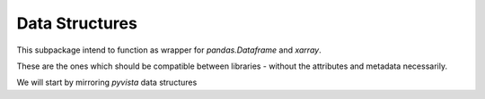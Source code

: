 Data Structures
===============

This subpackage intend to function as wrapper for `pandas.Dataframe` and
`xarray`.

These are the ones which should be compatible between libraries - without the
attributes and metadata necessarily.

We will start by mirroring `pyvista` data structures
